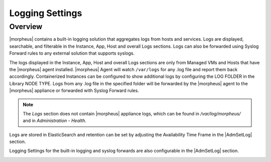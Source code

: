 Logging Settings
^^^^^^^^^^^^^^^^

Overview
````````

|morpheus| contains a built-in logging solution that aggregates logs from hosts and services. Logs are displayed, searchable, and filterable in the Instance, App, Host and overall Logs sections. Logs can also be forwarded using Syslog Forward rules to any external solution that supports syslogs.

The logs displayed in the Instance, App, Host and overall Logs sections are only from Managed VMs and Hosts that have the |morpheus| agent installed. |morpheus| Agent will watch ``/var/logs`` for any .log file and report them back accordingly. Containerized Instances can be configured to show additional logs by configuring the LOG FOLDER in the Library NODE TYPE. Logs from any .log file in the specified folder will be forwarded by the |morpheus| agent to the |morpheus| appliance or forwarded with Syslog Forward rules.

.. NOTE:: The `Logs` section does not contain |morpheus| appliance logs, which can be found in `/var/log/morpheus/` and in `Administration - Health`.

Logs are stored in ElasticSearch and retention can be set by adjusting the Availability Time Frame in the |AdmSetLog| section.

Logging Settings for the built-in logging and syslog forwards are also configurable in the |AdmSetLog| section.

.. image:: /images/administration/settings/logs.png
